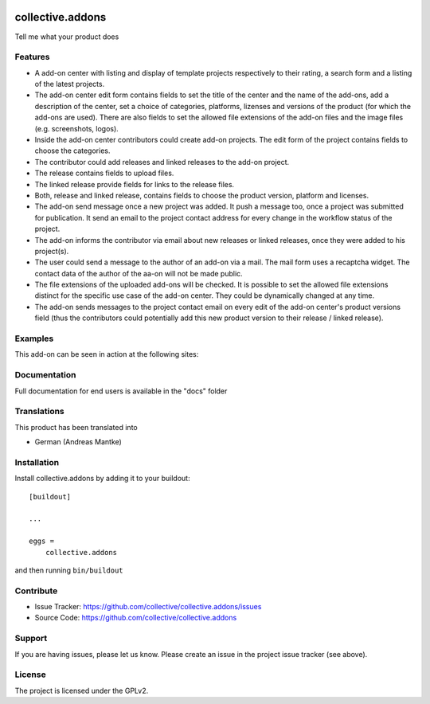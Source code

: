 .. This README is meant for consumption by humans and pypi. Pypi can render rst files so please do not use Sphinx features.
   If you want to learn more about writing documentation, please check out: http://docs.plone.org/about/documentation_styleguide.html
   This text does not appear on pypi or github. It is a comment.

.. image:: https://travis-ci.org/collective/collective.addons.svg?branch=master
    :target: https://travis-ci.org/collective/collective.addons

=================
collective.addons
=================

Tell me what your product does

Features
--------


- A add-on center with listing and display of template projects respectively to their rating,
  a search form and a listing of the latest projects.
- The add-on center edit form contains fields to set the title of the center and the name of
  the add-ons, add a description of the center, set a choice of categories, platforms, lizenses
  and versions of the product (for which the add-ons are used). There are also fields to set the
  allowed file extensions of the add-on files and the image files (e.g. screenshots, logos).
- Inside the add-on center contributors could create add-on projects. The edit form of the
  project contains fields to choose the categories.
- The contributor could add releases and linked releases to the add-on project.
- The release contains fields to upload files.
- The linked release provide fields for links to the release files.
- Both, release and linked release, contains fields to choose the product version, platform
  and licenses.
- The add-on send message once a new project was added. It push a message too, once a project
  was submitted for publication. It send an email to the project contact address for every
  change in the workflow status of the project.
- The add-on informs the contributor via email about new releases or linked releases,
  once they were added to his project(s).
- The user could send a message to the author of an add-on via a mail. The mail form uses a
  recaptcha widget. The contact data of the author of the aa-on will not be made public.
- The file extensions of the uploaded add-ons will be checked. It is possible to set the
  allowed file extensions distinct for the specific use case of the add-on center. They
  could be dynamically changed at any time.
- The add-on sends messages to the project contact email on every edit of the add-on
  center's product versions field (thus the contributors could potentially add this new
  product version to their release / linked release).



Examples
--------

This add-on can be seen in action at the following sites:


Documentation
-------------

Full documentation for end users is available in the "docs" folder

Translations
------------

This product has been translated into

- German (Andreas Mantke)


Installation
------------

Install collective.addons by adding it to your buildout::

    [buildout]

    ...

    eggs =
        collective.addons


and then running ``bin/buildout``


Contribute
----------

- Issue Tracker: https://github.com/collective/collective.addons/issues
- Source Code: https://github.com/collective/collective.addons


Support
-------

If you are having issues, please let us know.
Please create an issue in the project issue tracker (see above).


License
-------

The project is licensed under the GPLv2.
